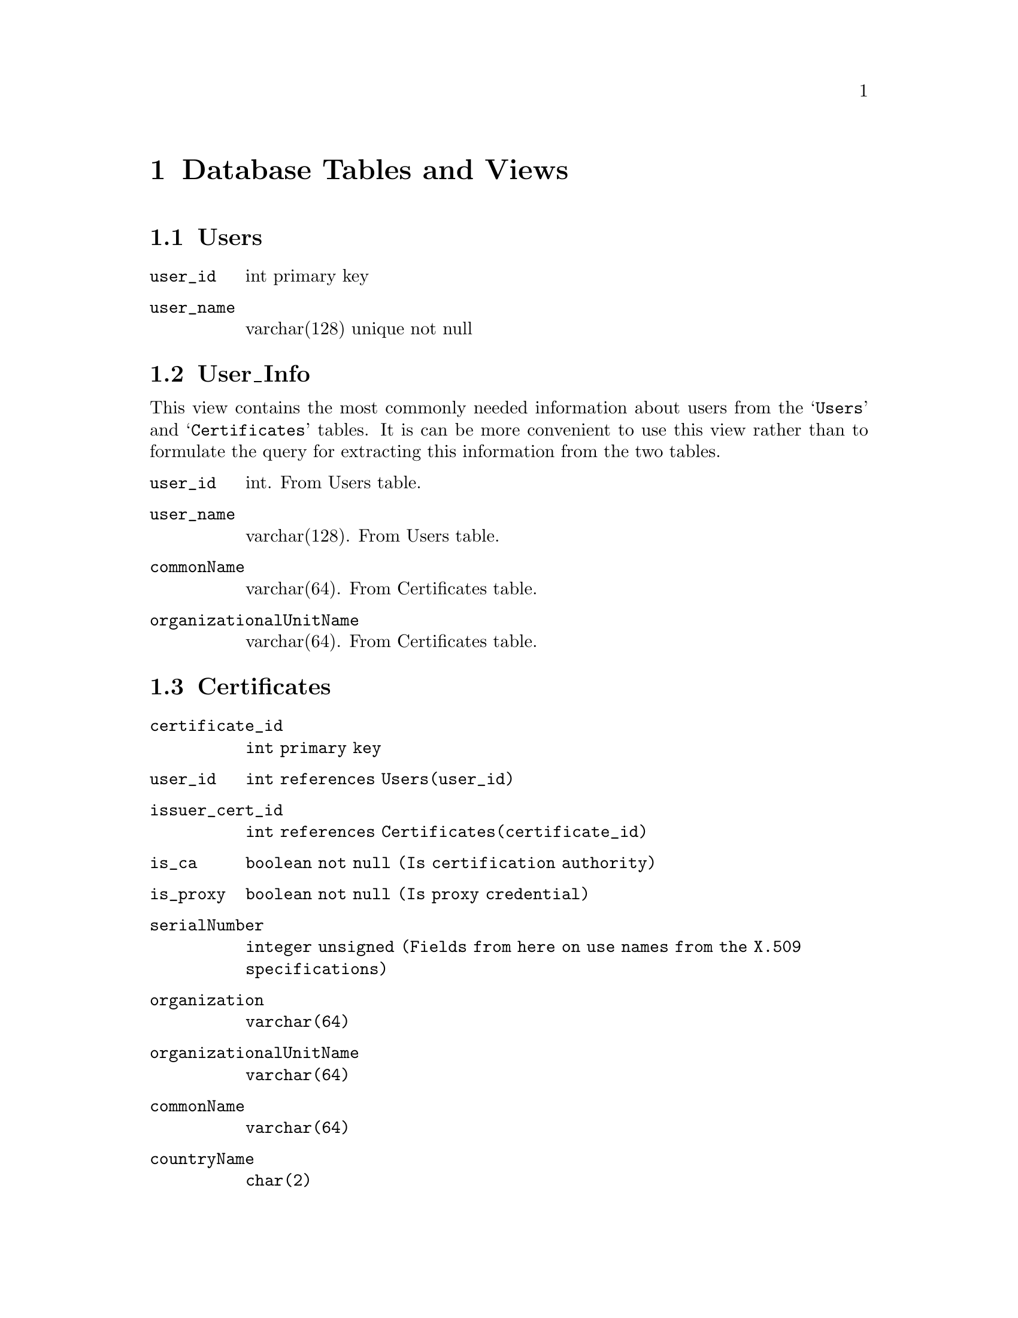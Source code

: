 @c database.texi
@c Created by Laurence D. Finston (LDF) Wed Jul 14 16:06:45 CEST 2010
@c This file is part of the Optinum Grid Installer User and Reference Manual.

@c Copyright (C) 2010, 2011, 2012 Gesellschaft fuer wissenschaftliche Datenverarbeitung mbh Goettingen
@c All rights reserved

@c Author:  Laurence D. Finston (LDF)

@c $Id: database.texi 2842 2010-09-16 09:53:02Z finston $

@c * (1) Database Tables and Views

@node  Database Tables and Views, Glossary, Auxiliary Program and Shellscript Reference, Top
@chapter Database Tables and Views

@menu
* Users Database Table::
* User_Info Database View:: 
* Certificates Database Table::
* Privileges Database Table::
* Delegates Database Table:: 
* Entries Database Table::
* Prerequisites Database Table::
* Globus_Sites Database Table:: 
* Key_Pairs Database Table:: 
* Public_Keys Database Table:: 
* Session_Data Database Table:: 
* Environment_Shellscripts Database Table:: 
* Globus_Sites_Admins Database Table:: 
@end menu

@c *** (3) Users

@node Users Database Table, User_Info Database View, , Database Tables and Views
@section Users

@table @code
@item user_id
int primary key

@item user_name 
varchar(128) unique not null
@end table

@c *** (3)

@node User_Info Database View, Certificates Database Table, Users Database Table, Database Tables and Views
@section User_Info

This view contains the most commonly needed information about users
from the @samp{Users} and @samp{Certificates} tables.  It is can be
more convenient to use this view rather than to formulate the query
for extracting this information from the two tables.

@table @code
@item user_id 
int.  From Users table.
@item user_name
varchar(128). From Users table.

@item commonName
varchar(64).  From Certificates table.

@item organizationalUnitName 
varchar(64).  From Certificates table.
@end table


@c *** (3) Certificates

@node Certificates Database Table, Privileges Database Table, User_Info Database View, Database Tables and Views
@section Certificates

@table @code
@item certificate_id 
@code{int primary key}

@item user_id 
@code{int references Users(user_id)}

@item issuer_cert_id 
@code{int references Certificates(certificate_id)}

@item is_ca 
@code{boolean not null (Is certification authority)}

@item is_proxy 
@code{boolean not null (Is proxy credential)}

@item serialNumber 
@code{integer unsigned (Fields from here on use names from the X.509 specifications)}

@item organization 
@code{varchar(64)}

@item organizationalUnitName 
@code{varchar(64)}

@item commonName 
@code{varchar(64)}

@item countryName 
@code{char(2)}

@item localityName 
@code{varchar(64)}

@item stateOrProvinceName 
@code{varchar(64)}

@item Validity_notBefore 
@code{datetime}

@item Validity_notAfter 
@code{datetime}
@end table

@c *** (3) Privileges

@node Privileges Database Table, Delegates Database Table, Certificates Database Table, Database Tables and Views
@section Privileges

@cindex association table
@cindex one-to-one
@cindex one-to-many
@cindex many-to-one
@cindex privileges
@cindex superuser
@c
The @samp{Privileges} database table is used for privileges that don't
require a one-to-many, many-to-one or many-to-many association of
values.  For example, if @samp{delegate = 1} for user 12, then this
user is permitted act as a delegate for all other users 
(a ``one-to-all'' association, so to speak).  If however, user 12 should
only be allowed to act as a delegate for certain users, the
@dfn{association table} @samp{Delegates} must be used.
@xref{Delegates Database Table}, below.

@table @code 
@item user_id
@code{int primary key unique not null references Users(user_id)}

@item superuser 
@code{boolean not null default 0}

If @samp{superuser} = 1, user @samp{user_id} has all of the permissions controlled 
by the other columns of this table.
It is therefore equivalent to having all of the other columns set to 1.  

@item show_certificates 
@code{boolean not null default 0}

@item show_privileges 
@code{boolean not null default 0}

@item add_globus_site 
@code{boolean not null default 0}

@item delete_globus_site 
@code{boolean not null default 0}

@item enable_globus_site 
@code{boolean not null default 0}

@item edit_globus_site 
@code{boolean not null default 0}

@item add_globus_site_admin 
@code{boolean not null default 0}

@item delete_globus_site_admin 
@code{boolean not null default 0}

@item delegate 
@code{boolean not null default 0}.  

The user may act as a delegate for any other user.
This column is accessed by the function @code{Scan_Parse_Parameter_Type::check_delegation}.
@xref{Scan_Parse_Parameter_Type Member Functions}.
@end table

@c *** (3) Delegates

@node Delegates Database Table, Entries Database Table, Privileges Database Table, Database Tables and Views
@section Delegates

The user referenced by
@code{delegate_id} may act on behalf of the 
user referenced by @code{effective_user_id}.
That is, the former may add, delete
and edit entries, and start a remote installation (@pxref{Remote Software Installation})
on behalf of the latter. 

This table is accessed by the function @code{Scan_Parse_Parameter_Type::check_delegation}.
@xref{Scan_Parse_Parameter_Type Member Functions}.

@table @code 
@item delegate_id
@code{int not null references Users(user_id)}

@item effective_user_id 
@code{int not null references Users(user_id)}
@end table

@c *** (3) Entries

@node Entries Database Table, Prerequisites Database Table, Delegates Database Table, Database Tables and Views
@section Entries

@table @code
@item user_id 
@code{int not null references Users(user_id)}

@item entry_id 
@code{int primary key}

@item package_name 
@code{varchar(256) not null}

@item package_version 
@code{varchar(256)}

@item version_ctr 
@code{int default null}

@item download_url 
@code{varchar(256)}

@item download_command 
@code{varchar(256)}

@item installation_script 
@code{mediumtext}

@item maintainer_name 
@code{varchar(256)}

@item maintainer_email_address 
@code{varchar(256)}

@item private 
@code{boolean not null default true}

@item checked_by_admin 
@code{boolean not null default false}

@item created
@code{timestamp default null}

@item last_modified
@code{timestamp default null}@*
@cindex UTC
When a row is first inserted, @samp{last_modified} is set to the same
value as @samp{created}, i.e., the current timestamp in UTC.  This
makes it possible to sort rows according to this field.  To
determine whether a row has been modified, the @samp{last_modified}
and @samp{created} fields must be compared.

@item timezone
@code{char(3) default 'UTC'}
@cindex UTC

@item owner 
varchar(256)

@item encrypted 
boolean default 0

@item download_url_encrypted 
blob

@item download_command_encrypted 
blob

@item installation_script_encrypted 
blob

@item authorization 
blob

@item deleted 
boolean not null default false
@end table

@c *** (3) Prerequisites

@node Prerequisites Database Table, Globus_Sites Database Table, Entries Database Table, Database Tables and Views
@section Prerequisites

@table @code
@item entry_id 
@code{int not null references Entries(entry_id)}

@item prerequisite_id 
@code{int not null references Entries(entry_id)}
@end table

@c *** (3) Globus_Sites Database Table

@node Globus_Sites Database Table, Key_Pairs Database Table, Prerequisites Database Table, Database Tables and Views
@section Globus_Sites

@table @code
@item globus_site_id 
int primary key

@item hostname 
varchar(128) unique not null

@item ip_address 
varchar(128) unique not null

@item enabled 
boolean not null default 1
@end table

@c *** (3) Key_Pairs Database Table

@node Key_Pairs Database Table, Public_Keys Database Table, Globus_Sites Database Table, Database Tables and Views
@section Key_Pairs

@table @code
@item key_pair_id 
int unsigned not null primary key

@item user_id 
int not null references Users(user_id)

@item key_name 
varchar(256) not null

@item key_pair 
blob
@end table


@c *** (3) Public_Keys Database Table

@node Public_Keys Database Table, Session_Data Database Table, Key_Pairs Database Table, Database Tables and Views
@section Public_Keys

@table @code
@item user_id 
int primary key references Users(user_id)

@item key_name 
varchar(256) not null

@item key_id 
int unsigned not null
@end table

@c *** (3) Session_Data Database Table

@node Session_Data Database Table, Environment_Shellscripts Database Table, Public_Keys Database Table, Database Tables and Views
@section Session_Data

@table @code
@item session_id 
varchar(256) not null

@item user_id 
int not null references Users(user_id)

@item effective_user_id 
int references Users(user_id)

@item user_name 
varchar(128) references Users(user_name)

@item effective_user_name 
varchar(128) references Users(user_name)

@item timestamp 
timestamp default 0
@end table

@c *** (3) Environment_Shellscripts Database Table

@node Environment_Shellscripts Database Table, Globus_Sites_Admins Database Table, Session_Data Database Table, Database Tables and Views
@section Environment_Shellscripts

@table @code
@item environment_shellscript_id 
int primary key

@item user_id 
int not null default 0 references Users(user_id)

@item globus_site_id
int not null default 0 references Globus_Sites(globus_site_id)

@item shellscript
mediumtext

@item admin 
boolean not null default 0.  Can only be set if the user is an
administrator of the Globus site.   

@item disabled 
boolean not null default 0.  If 1 (true), the shellscript will not be
returned by the server to the client, and therefore not executed, when
one or more packages are installed on the Globus site referred to by
@code{globus_site_id}.

@end table


@c *** (3) Globus_Sites_Admins Database Table

@node Globus_Sites_Admins Database Table, , Environment_Shellscripts Database Table, Database Tables and Views
@section Globus_Sites_Admins

For each row, the user referred to by @code{user_id} is an
administrator of the Globus site referred to by
@code{globus_site_id}.  The use of a table separate from
@code{Globus_Sites} makes it possible for there to be multiple
administrators for a given Globus site.

@table @code
@item globus_site_id 
int references Globus_Sites(globus_site_id)

@item admin_id 
int references Users(user_id)
@end table

@c ** (2)

@c * (1) Local Variables for Emacs
  
@c Local Variables:
@c mode:Texinfo
@c abbrev-mode:t
@c eval:(outline-minor-mode t)
@c outline-regexp:"@c *\\*+"
@c eval:(set (make-local-variable 'run-texi2dvi-on-file) "installer.texi")
@c End:


